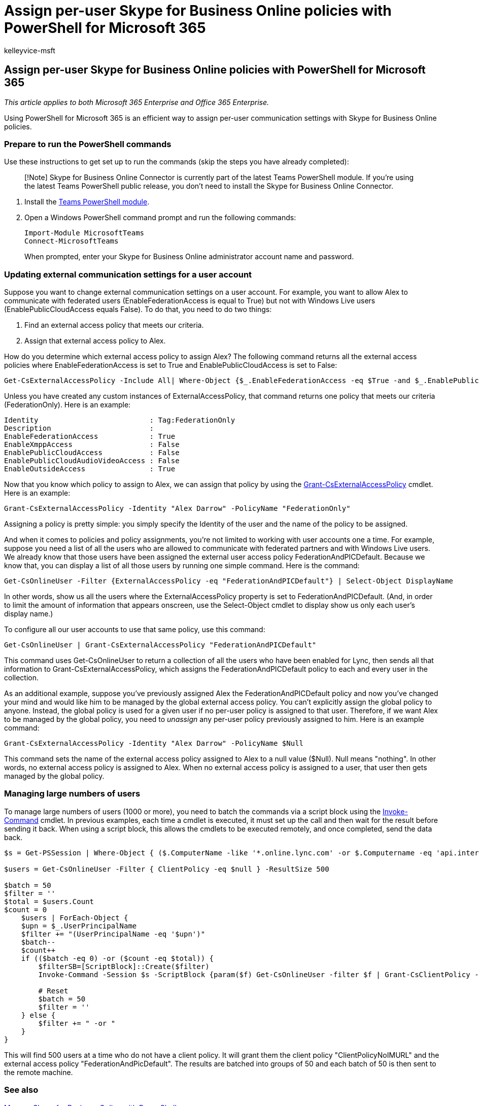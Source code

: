 = Assign per-user Skype for Business Online policies with PowerShell for Microsoft 365
:audience: ITPro
:author: kelleyvice-msft
:description: Summary: Use PowerShell for Microsoft 365 to assign per-user communication settings with Skype for Business Online policies.
:f1.keywords: ["NOCSH"]
:manager: scotv
:ms.assetid: 36743c86-46c2-46be-b9ed-ad9d4e85d186
:ms.author: kvice
:ms.collection: Ent_O365
:ms.custom: seo-marvel-apr2020
:ms.date: 07/16/2020
:ms.localizationpriority: medium
:ms.service: microsoft-365-enterprise
:ms.topic: article

== Assign per-user Skype for Business Online policies with PowerShell for Microsoft 365

_This article applies to both Microsoft 365 Enterprise and Office 365 Enterprise._

Using PowerShell for Microsoft 365 is an efficient way to assign per-user communication settings with Skype for Business Online policies.

=== Prepare to run the PowerShell commands

Use these instructions to get set up to run the commands (skip the steps you have already completed):

____
[!Note] Skype for Business Online Connector is currently part of the latest Teams PowerShell module.
If you're using the latest Teams PowerShell public release, you don't need to install the Skype for Business Online Connector.
____

. Install the link:/microsoftteams/teams-powershell-install[Teams PowerShell module].
. Open a Windows PowerShell command prompt and run the following commands:
+
[,powershell]
----
Import-Module MicrosoftTeams
Connect-MicrosoftTeams
----
+
When prompted, enter your Skype for Business Online administrator account name and password.

=== Updating external communication settings for a user account

Suppose you want to change external communication settings on a user account.
For example, you want to allow Alex to communicate with federated users (EnableFederationAccess is equal to True) but not with Windows Live users (EnablePublicCloudAccess equals False).
To do that, you need to do two things:

. Find an external access policy that meets our criteria.
. Assign that external access policy to Alex.

How do you determine which external access policy to assign Alex?
The following command returns all the external access policies where EnableFederationAccess is set to True and EnablePublicCloudAccess is set to False:

[,powershell]
----
Get-CsExternalAccessPolicy -Include All| Where-Object {$_.EnableFederationAccess -eq $True -and $_.EnablePublicCloudAccess -eq $False}
----

Unless you have created any custom instances of ExternalAccessPolicy, that command returns one policy that meets our criteria (FederationOnly).
Here is an example:

[,powershell]
----
Identity                          : Tag:FederationOnly
Description                       :
EnableFederationAccess            : True
EnableXmppAccess                  : False
EnablePublicCloudAccess           : False
EnablePublicCloudAudioVideoAccess : False
EnableOutsideAccess               : True
----

Now that you know which policy to assign to Alex, we can assign that policy by using the link:/powershell/module/skype/Get-CsExternalAccessPolicy[Grant-CsExternalAccessPolicy] cmdlet.
Here is an example:

[,powershell]
----
Grant-CsExternalAccessPolicy -Identity "Alex Darrow" -PolicyName "FederationOnly"
----

Assigning a policy is pretty simple: you simply specify the Identity of the user and the name of the policy to be assigned.

And when it comes to policies and policy assignments, you're not limited to working with user accounts one a time.
For example, suppose you need a list of all the users who are allowed to communicate with federated partners and with Windows Live users.
We already know that those users have been assigned the external user access policy FederationAndPICDefault.
Because we know that, you can display a list of all those users by running one simple command.
Here is the command:

[,powershell]
----
Get-CsOnlineUser -Filter {ExternalAccessPolicy -eq "FederationAndPICDefault"} | Select-Object DisplayName
----

In other words, show us all the users where the ExternalAccessPolicy property is set to FederationAndPICDefault.
(And, in order to limit the amount of information that appears onscreen, use the Select-Object cmdlet to display show us only each user's display name.)

To configure all our user accounts to use that same policy, use this command:

[,powershell]
----
Get-CsOnlineUser | Grant-CsExternalAccessPolicy "FederationAndPICDefault"
----

This command uses Get-CsOnlineUser to return a collection of all the users who have been enabled for Lync, then sends all that information to Grant-CsExternalAccessPolicy, which assigns the FederationAndPICDefault policy to each and every user in the collection.

As an additional example, suppose you've previously assigned Alex the FederationAndPICDefault policy and now you've changed your mind and would like him to be managed by the global external access policy.
You can't explicitly assign the global policy to anyone.
Instead, the global policy is used for a given user if no per-user policy is assigned to that user.
Therefore, if we want Alex to be managed by the global policy, you need to  _unassign_  any per-user policy previously assigned to him.
Here is an example command:

[,powershell]
----
Grant-CsExternalAccessPolicy -Identity "Alex Darrow" -PolicyName $Null
----

This command sets the name of the external access policy assigned to Alex to a null value ($Null).
Null means "nothing".
In other words, no external access policy is assigned to Alex.
When no external access policy is assigned to a user, that user then gets managed by the global policy.

=== Managing large numbers of users

To manage large numbers of users (1000 or more), you need to batch the commands via a script block using the link:/powershell/module/microsoft.powershell.core/invoke-command[Invoke-Command] cmdlet.
In previous examples, each time a cmdlet is executed, it must set up the call and then wait for the result before sending it back.
When using a script block, this allows the cmdlets to be executed remotely, and once completed, send the data back.

[,powershell]
----
$s = Get-PSSession | Where-Object { ($.ComputerName -like '*.online.lync.com' -or $.Computername -eq 'api.interfaces.records.teams.microsoft.com') -and $.State -eq 'Opened' -and $.Availability -eq 'Available' }

$users = Get-CsOnlineUser -Filter { ClientPolicy -eq $null } -ResultSize 500

$batch = 50
$filter = ''
$total = $users.Count
$count = 0
    $users | ForEach-Object {
    $upn = $_.UserPrincipalName
    $filter += "(UserPrincipalName -eq '$upn')"
    $batch--
    $count++
    if (($batch -eq 0) -or ($count -eq $total)) {
        $filterSB=[ScriptBlock]::Create($filter)
        Invoke-Command -Session $s -ScriptBlock {param($f) Get-CsOnlineUser -filter $f | Grant-CsClientPolicy -PolicyName "ClientPolicyNoIMURL" -Passthru | Grant-CsExternalAccessPolicy -PolicyName "FederationAndPICDefault"} -ArgumentList $filterSB

        # Reset
        $batch = 50
        $filter = ''
    } else {
        $filter += " -or "
    }
}
----

This will find 500 users at a time who do not have a client policy.
It will grant them the client policy "ClientPolicyNoIMURL" and the external access policy "FederationAndPicDefault".
The results are batched into groups of 50 and each batch of 50 is then sent to the remote machine.

=== See also

xref:manage-skype-for-business-online-with-microsoft-365-powershell.adoc[Manage Skype for Business Online with PowerShell]

xref:manage-microsoft-365-with-microsoft-365-powershell.adoc[Manage Microsoft 365 with PowerShell]

xref:getting-started-with-microsoft-365-powershell.adoc[Getting started with PowerShell for Microsoft 365]
